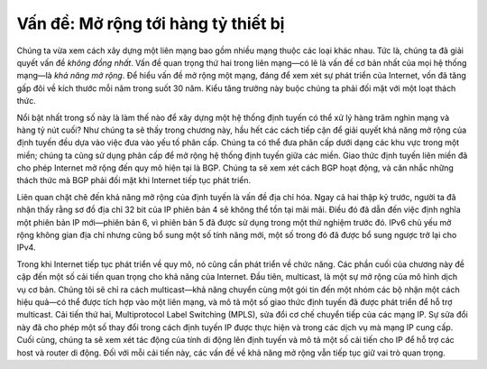 Vấn đề: Mở rộng tới hàng tỷ thiết bị
------------------------------------

Chúng ta vừa xem cách xây dựng một liên mạng bao gồm nhiều mạng thuộc các loại khác nhau. Tức là, chúng ta đã giải quyết vấn đề *không đồng nhất*. Vấn đề quan trọng thứ hai trong liên mạng—có lẽ là vấn đề cơ bản nhất của mọi hệ thống mạng—là *khả năng mở rộng*. Để hiểu vấn đề mở rộng một mạng, đáng để xem xét sự phát triển của Internet, vốn đã tăng gấp đôi về kích thước mỗi năm trong suốt 30 năm. Kiểu tăng trưởng này buộc chúng ta phải đối mặt với một loạt thách thức.

Nổi bật nhất trong số này là làm thế nào để xây dựng một hệ thống định tuyến có thể xử lý hàng trăm nghìn mạng và hàng tỷ nút cuối? Như chúng ta sẽ thấy trong chương này, hầu hết các cách tiếp cận để giải quyết khả năng mở rộng của định tuyến đều dựa vào việc đưa vào yếu tố phân cấp. Chúng ta có thể đưa phân cấp dưới dạng các khu vực trong một miền; chúng ta cũng sử dụng phân cấp để mở rộng hệ thống định tuyến giữa các miền. Giao thức định tuyến liên miền đã cho phép Internet mở rộng đến quy mô hiện tại là BGP. Chúng ta sẽ xem xét cách BGP hoạt động, và cân nhắc những thách thức mà BGP phải đối mặt khi Internet tiếp tục phát triển.

Liên quan chặt chẽ đến khả năng mở rộng của định tuyến là vấn đề địa chỉ hóa. Ngay cả hai thập kỷ trước, người ta đã nhận thấy rằng sơ đồ địa chỉ 32 bit của IP phiên bản 4 sẽ không thể tồn tại mãi mãi. Điều đó đã dẫn đến việc định nghĩa một phiên bản IP mới—phiên bản 6, vì phiên bản 5 đã được sử dụng trong một thử nghiệm trước đó. IPv6 chủ yếu mở rộng không gian địa chỉ nhưng cũng bổ sung một số tính năng mới, một số trong đó đã được bổ sung ngược trở lại cho IPv4.

Trong khi Internet tiếp tục phát triển về quy mô, nó cũng cần phát triển về chức năng. Các phần cuối của chương này đề cập đến một số cải tiến quan trọng cho khả năng của Internet. Đầu tiên, multicast, là một sự mở rộng của mô hình dịch vụ cơ bản. Chúng tôi sẽ chỉ ra cách multicast—khả năng chuyển cùng một gói tin đến một nhóm các bộ nhận một cách hiệu quả—có thể được tích hợp vào một liên mạng, và mô tả một số giao thức định tuyến đã được phát triển để hỗ trợ multicast. Cải tiến thứ hai, Multiprotocol Label Switching (MPLS), sửa đổi cơ chế chuyển tiếp của các mạng IP. Sự sửa đổi này đã cho phép một số thay đổi trong cách định tuyến IP được thực hiện và trong các dịch vụ mà mạng IP cung cấp. Cuối cùng, chúng ta sẽ xem xét tác động của tính di động lên định tuyến và mô tả một số cải tiến cho IP để hỗ trợ các host và router di động. Đối với mỗi cải tiến này, các vấn đề về khả năng mở rộng vẫn tiếp tục giữ vai trò quan trọng.
